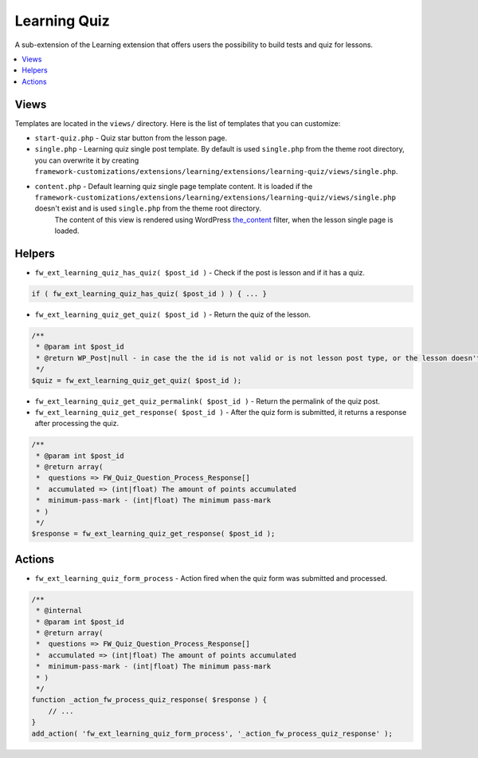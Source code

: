 Learning Quiz
=============

A sub-extension of the Learning extension that offers users the possibility to build tests and quiz for lessons.

.. contents::
    :local:
    :backlinks: top

Views
-----

Templates are located in the ``views/`` directory. Here is the list of templates that you can customize:

* ``start-quiz.php`` - Quiz star button from the lesson page.
* ``single.php`` - Learning quiz single post template. By default is used ``single.php`` from the theme root directory, you can overwrite it by creating ``framework-customizations/extensions/learning/extensions/learning-quiz/views/single.php``.
*  ``content.php`` - Default learning quiz single page template content. It is loaded if the ``framework-customizations/extensions/learning/extensions/learning-quiz/views/single.php`` doesn't exist and is used ``single.php`` from the theme root directory.
    The content of this view is rendered using WordPress `the_content <http://codex.wordpress.org/Plugin_API/Filter_Reference/the_content>`__ filter, when the lesson single page is loaded.

Helpers
-------

* ``fw_ext_learning_quiz_has_quiz( $post_id )`` - Check if the post is lesson and if it has a quiz.

.. code-block:: php

    if ( fw_ext_learning_quiz_has_quiz( $post_id ) ) { ... }

* ``fw_ext_learning_quiz_get_quiz( $post_id )`` - Return the quiz of the lesson.

.. code-block:: php

    /**
     * @param int $post_id
     * @return WP_Post|null - in case the the id is not valid or is not lesson post type, or the lesson doesn't have a quiz.
     */
    $quiz = fw_ext_learning_quiz_get_quiz( $post_id );

* ``fw_ext_learning_quiz_get_quiz_permalink( $post_id )`` - Return the permalink of the quiz post.

* ``fw_ext_learning_quiz_get_response( $post_id )`` - After the quiz form is submitted, it returns a response after processing the quiz.

.. code-block:: php

    /**
     * @param int $post_id
     * @return array(
     *  questions => FW_Quiz_Question_Process_Response[]
     *  accumulated => (int|float) The amount of points accumulated
     *  minimum-pass-mark - (int|float) The minimum pass-mark
     * )
     */
    $response = fw_ext_learning_quiz_get_response( $post_id );

Actions
-------

* ``fw_ext_learning_quiz_form_process`` - Action fired when the quiz form was submitted and processed.

.. code-block:: php

    /**
     * @internal
     * @param int $post_id
     * @return array(
     *  questions => FW_Quiz_Question_Process_Response[]
     *  accumulated => (int|float) The amount of points accumulated
     *  minimum-pass-mark - (int|float) The minimum pass-mark
     * )
     */
    function _action_fw_process_quiz_response( $response ) {
        // ...
    }
    add_action( 'fw_ext_learning_quiz_form_process', '_action_fw_process_quiz_response' );
